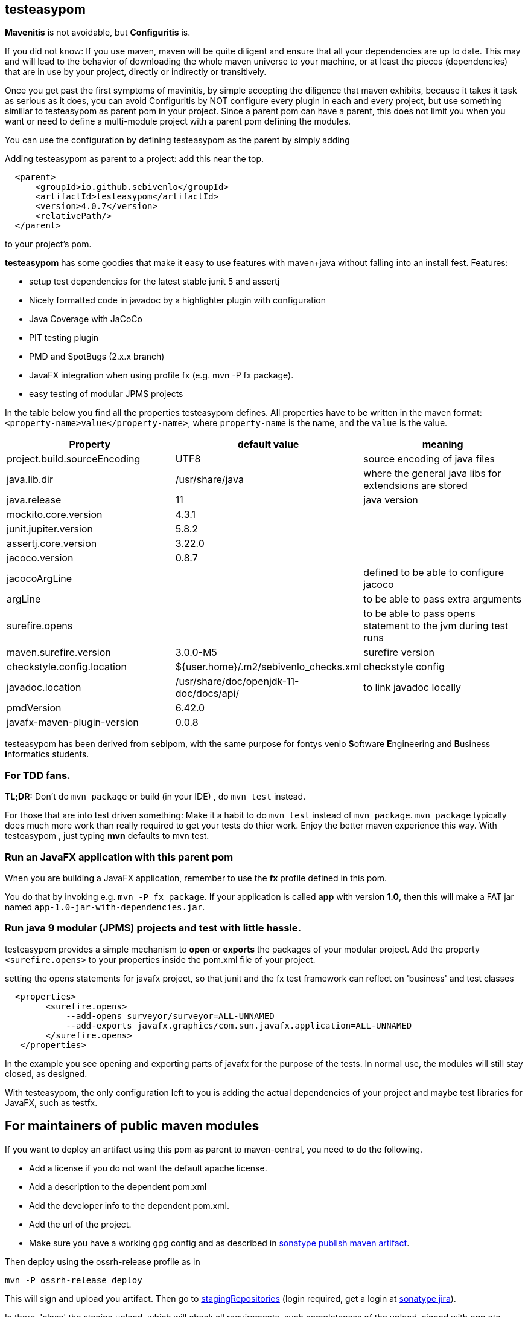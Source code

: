 == testeasypom

*Mavenitis* is not avoidable, but *Configuritis* is.

If you did not know: If you use maven, maven will be quite diligent and ensure that all your
dependencies are up to date. This may and will lead to the behavior of downloading the whole maven universe to
your machine, or at least the pieces (dependencies) that are in use by your project, directly or indirectly or transitively.

Once you get past the first symptoms of mavinitis, by simple accepting the diligence that maven exhibits, because it takes
it task as serious as it does, you can avoid Configuritis by NOT configure every plugin in each and every project, but use something
similiar to testeasypom as parent pom in your project. Since a parent pom can have a parent,
this does not limit you when you want or need to define a multi-module project with a parent pom defining the modules.

You can use the configuration by defining testeasypom as the parent by simply adding

.Adding testeasypom as parent to a project: add this near the top.
[source,xml]
----
  <parent>
      <groupId>io.github.sebivenlo</groupId>
      <artifactId>testeasypom</artifactId>
      <version>4.0.7</version>
      <relativePath/>
  </parent>
----

to your project's pom.


**testeasypom** has some goodies that make it easy to use features with maven+java without falling into an install fest.
Features:

* setup test dependencies for the latest stable junit 5 and assertj
* Nicely formatted code in javadoc by a highlighter plugin with configuration
* Java Coverage with JaCoCo
* PIT testing plugin
* PMD and SpotBugs (2.x.x branch)
* JavaFX integration when using profile fx (e.g. mvn -P fx package).
* easy testing of modular JPMS  projects

In the table below you find all the properties testeasypom defines.
All properties have to  be written in the maven format: `<property-name>value</property-name>`,
where `property-name` is the name, and the `value` is the value.

[options="header"]
|====
|Property | default value | meaning
|project.build.sourceEncoding |UTF8| source encoding of java files
|java.lib.dir| /usr/share/java| where the general java libs for extendsions are stored
|java.release | 11| java version
|mockito.core.version|4.3.1|
|junit.jupiter.version|5.8.2|
|assertj.core.version|3.22.0|
|jacoco.version|0.8.7|
|jacocoArgLine| |defined to be able to configure jacoco
|argLine|| to be able to pass extra arguments
|surefire.opens|| to be able to pass opens statement to the jvm during test runs
|maven.surefire.version|3.0.0-M5|surefire version
|checkstyle.config.location| ${user.home}/.m2/sebivenlo_checks.xml | checkstyle config
|javadoc.location| /usr/share/doc/openjdk-11-doc/docs/api/|to link javadoc locally
|pmdVersion|6.42.0|
|javafx-maven-plugin-version|0.0.8|
|====


testeasypom has been derived from sebipom, with the same purpose for fontys venlo **S**oftware **E**ngineering and **B**usiness **I**nformatics students.

=== For TDD fans.

**TL;DR:** Don't do `mvn package` or build (in your IDE) , do `mvn test` instead.

For those that are into test driven something:
Make it a habit to do `mvn test` instead of `mvn package`. `mvn package` typically does much more work than really required to get your tests do thier work. Enjoy the better maven experience this way. With testeasypom , just typing *mvn*  defaults to mvn test.

=== Run an JavaFX application with this parent pom

When you are building a JavaFX application, remember to use the **fx** profile defined in this pom.

You do that by invoking e.g.  `mvn -P fx package`. If your application is called **app** with version **1.0**, then this will make a FAT jar named
`app-1.0-jar-with-dependencies.jar`.

=== Run java 9 modular (JPMS) projects and test with little hassle.

testeasypom provides a simple mechanism to **open** or **exports** the packages of your modular project.
Add the property `<surefire.opens>` to your properties inside the pom.xml file of your project.

.setting the opens statements for javafx project, so that junit and the fx test framework can reflect on 'business' and test classes
[source,xml]
----
  <properties>
        <surefire.opens>
            --add-opens surveyor/surveyor=ALL-UNNAMED
            --add-exports javafx.graphics/com.sun.javafx.application=ALL-UNNAMED
        </surefire.opens>
   </properties>
----

In the example you see opening and exporting parts of javafx for the purpose of the tests. In normal use, the modules will still stay closed, as designed.

With testeasypom, the only configuration left to you is adding the actual dependencies of your project and maybe test libraries
for JavaFX, such as testfx.

== For maintainers of public maven modules

If you want to deploy an artifact using this pom as parent to maven-central, you need to do the following.

* Add a license if you do not want the default apache license.
* Add a description to the dependent pom.xml
* Add the developer info to the dependent pom.xml.
* Add the url of the project.
* Make sure you have a working gpg config and as described in https://central.sonatype.org/publish/publish-maven/[sonatype publish maven artifact].

Then deploy using the ossrh-release profile as in

[source,sh]
----
mvn -P ossrh-release deploy
----

This will sign and upload you artifact.
Then go to https://s01.oss.sonatype.org/index.html#stagingRepositories[stagingRepositories] (login required, get a login at https://issues.sonatype.org/[sonatype jira]).

In there, 'close' the staging upload, which will check all requirements, such completeness of the upload, signed with pgp etc.
When all tests passed, click the 'release' button on the almost top menu.

Once published, the artifact will appear on the central repo under https://repo.maven.apache.org/maven2/io/github/sebivenlo/[sebivenlo part of central].
